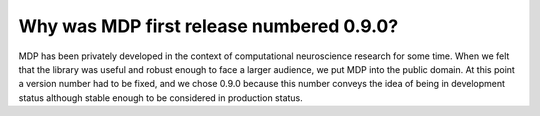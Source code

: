 Why was MDP first release numbered 0.9.0?
=========================================

MDP has been privately developed in the context of computational
neuroscience research for some time. When we felt that the library was
useful and robust enough to face a larger audience, we put MDP into
the public domain. At this point a version number had to be fixed, and
we chose 0.9.0 because this number conveys the idea of being in
development status although stable enough to be considered in
production status.
